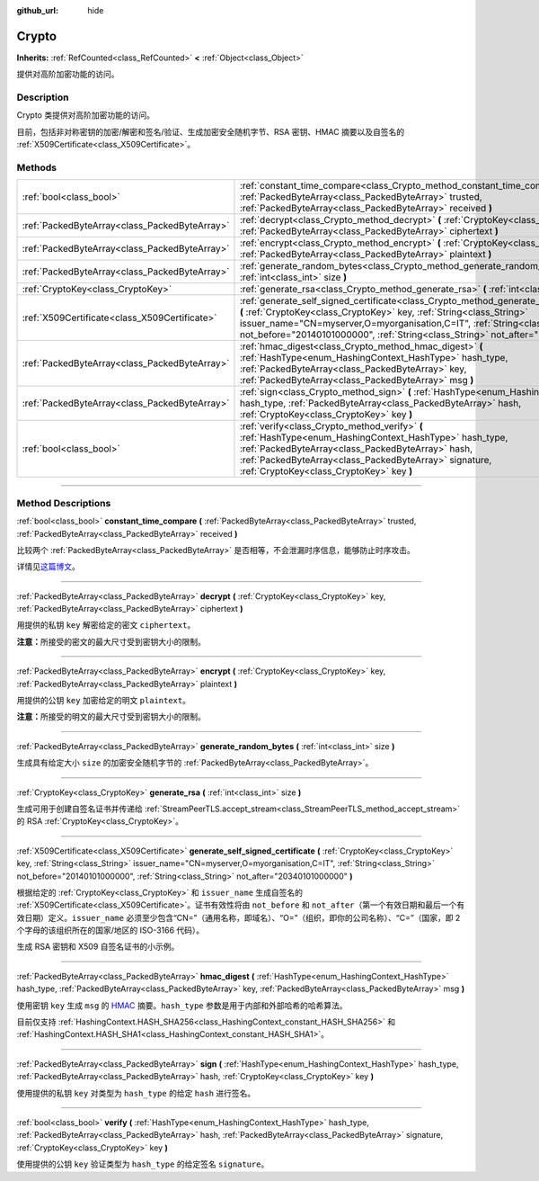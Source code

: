 :github_url: hide

.. DO NOT EDIT THIS FILE!!!
.. Generated automatically from Godot engine sources.
.. Generator: https://github.com/godotengine/godot/tree/master/doc/tools/make_rst.py.
.. XML source: https://github.com/godotengine/godot/tree/master/doc/classes/Crypto.xml.

.. _class_Crypto:

Crypto
======

**Inherits:** :ref:`RefCounted<class_RefCounted>` **<** :ref:`Object<class_Object>`

提供对高阶加密功能的访问。

.. rst-class:: classref-introduction-group

Description
-----------

Crypto 类提供对高阶加密功能的访问。

目前，包括非对称密钥的加密/解密和签名/验证、生成加密安全随机字节、RSA 密钥、HMAC 摘要以及自签名的 :ref:`X509Certificate<class_X509Certificate>`\ 。


.. tabs::

 .. code-tab:: gdscript

    extends Node
    
    var crypto = Crypto.new()
    var key = CryptoKey.new()
    var cert = X509Certificate.new()
    
    func _ready():
        # 生成新的 RSA 密钥。
        key = crypto.generate_rsa(4096)
        # 使用给定的密钥生成新的自签名证书。
        cert = crypto.generate_self_signed_certificate(key, "CN=mydomain.com,O=My Game Company,C=IT")
        # 将密钥和证书保存在用户文件夹中。
        key.save("user://generated.key")
        cert.save("user://generated.crt")
        # 加密
        var data = "Some data"
        var encrypted = crypto.encrypt(key, data.to_utf8_buffer())
        # 解密
        var decrypted = crypto.decrypt(key, encrypted)
        # 签名
        var signature = crypto.sign(HashingContext.HASH_SHA256, data.sha256_buffer(), key)
        # 验证
        var verified = crypto.verify(HashingContext.HASH_SHA256, data.sha256_buffer(), signature, key)
        # 校验
        assert(verified)
        assert(data.to_utf8_buffer() == decrypted)

 .. code-tab:: csharp

    using Godot;
    using System.Diagnostics;
    
    public partial class MyNode : Node
    {
        private Crypto _crypto = new Crypto();
        private CryptoKey _key = new CryptoKey();
        private X509Certificate _cert = new X509Certificate();
    
        public override void _Ready()
        {
            // 生成新的 RSA 密钥。
            _key = _crypto.GenerateRsa(4096);
            // 使用给定的密钥生成新的自签名证书。
            _cert = _crypto.GenerateSelfSignedCertificate(_key, "CN=mydomain.com,O=My Game Company,C=IT");
            // 将密钥和证书保存在用户文件夹中。
            _key.Save("user://generated.key");
            _cert.Save("user://generated.crt");
            // 加密
            string data = "Some data";
            byte[] encrypted = _crypto.Encrypt(_key, data.ToUtf8Buffer());
            // 解密
            byte[] decrypted = _crypto.Decrypt(_key, encrypted);
            // 签名
            byte[] signature = _crypto.Sign(HashingContext.HashType.Sha256, Data.Sha256Buffer(), _key);
            // 验证
            bool verified = _crypto.Verify(HashingContext.HashType.Sha256, Data.Sha256Buffer(), signature, _key);
            // 校验
            Debug.Assert(verified);
            Debug.Assert(data.ToUtf8Buffer() == decrypted);
        }
    }



.. rst-class:: classref-reftable-group

Methods
-------

.. table::
   :widths: auto

   +-----------------------------------------------+-----------------------------------------------------------------------------------------------------------------------------------------------------------------------------------------------------------------------------------------------------------------------------------------------------------------------------------------------+
   | :ref:`bool<class_bool>`                       | :ref:`constant_time_compare<class_Crypto_method_constant_time_compare>` **(** :ref:`PackedByteArray<class_PackedByteArray>` trusted, :ref:`PackedByteArray<class_PackedByteArray>` received **)**                                                                                                                                             |
   +-----------------------------------------------+-----------------------------------------------------------------------------------------------------------------------------------------------------------------------------------------------------------------------------------------------------------------------------------------------------------------------------------------------+
   | :ref:`PackedByteArray<class_PackedByteArray>` | :ref:`decrypt<class_Crypto_method_decrypt>` **(** :ref:`CryptoKey<class_CryptoKey>` key, :ref:`PackedByteArray<class_PackedByteArray>` ciphertext **)**                                                                                                                                                                                       |
   +-----------------------------------------------+-----------------------------------------------------------------------------------------------------------------------------------------------------------------------------------------------------------------------------------------------------------------------------------------------------------------------------------------------+
   | :ref:`PackedByteArray<class_PackedByteArray>` | :ref:`encrypt<class_Crypto_method_encrypt>` **(** :ref:`CryptoKey<class_CryptoKey>` key, :ref:`PackedByteArray<class_PackedByteArray>` plaintext **)**                                                                                                                                                                                        |
   +-----------------------------------------------+-----------------------------------------------------------------------------------------------------------------------------------------------------------------------------------------------------------------------------------------------------------------------------------------------------------------------------------------------+
   | :ref:`PackedByteArray<class_PackedByteArray>` | :ref:`generate_random_bytes<class_Crypto_method_generate_random_bytes>` **(** :ref:`int<class_int>` size **)**                                                                                                                                                                                                                                |
   +-----------------------------------------------+-----------------------------------------------------------------------------------------------------------------------------------------------------------------------------------------------------------------------------------------------------------------------------------------------------------------------------------------------+
   | :ref:`CryptoKey<class_CryptoKey>`             | :ref:`generate_rsa<class_Crypto_method_generate_rsa>` **(** :ref:`int<class_int>` size **)**                                                                                                                                                                                                                                                  |
   +-----------------------------------------------+-----------------------------------------------------------------------------------------------------------------------------------------------------------------------------------------------------------------------------------------------------------------------------------------------------------------------------------------------+
   | :ref:`X509Certificate<class_X509Certificate>` | :ref:`generate_self_signed_certificate<class_Crypto_method_generate_self_signed_certificate>` **(** :ref:`CryptoKey<class_CryptoKey>` key, :ref:`String<class_String>` issuer_name="CN=myserver,O=myorganisation,C=IT", :ref:`String<class_String>` not_before="20140101000000", :ref:`String<class_String>` not_after="20340101000000" **)** |
   +-----------------------------------------------+-----------------------------------------------------------------------------------------------------------------------------------------------------------------------------------------------------------------------------------------------------------------------------------------------------------------------------------------------+
   | :ref:`PackedByteArray<class_PackedByteArray>` | :ref:`hmac_digest<class_Crypto_method_hmac_digest>` **(** :ref:`HashType<enum_HashingContext_HashType>` hash_type, :ref:`PackedByteArray<class_PackedByteArray>` key, :ref:`PackedByteArray<class_PackedByteArray>` msg **)**                                                                                                                 |
   +-----------------------------------------------+-----------------------------------------------------------------------------------------------------------------------------------------------------------------------------------------------------------------------------------------------------------------------------------------------------------------------------------------------+
   | :ref:`PackedByteArray<class_PackedByteArray>` | :ref:`sign<class_Crypto_method_sign>` **(** :ref:`HashType<enum_HashingContext_HashType>` hash_type, :ref:`PackedByteArray<class_PackedByteArray>` hash, :ref:`CryptoKey<class_CryptoKey>` key **)**                                                                                                                                          |
   +-----------------------------------------------+-----------------------------------------------------------------------------------------------------------------------------------------------------------------------------------------------------------------------------------------------------------------------------------------------------------------------------------------------+
   | :ref:`bool<class_bool>`                       | :ref:`verify<class_Crypto_method_verify>` **(** :ref:`HashType<enum_HashingContext_HashType>` hash_type, :ref:`PackedByteArray<class_PackedByteArray>` hash, :ref:`PackedByteArray<class_PackedByteArray>` signature, :ref:`CryptoKey<class_CryptoKey>` key **)**                                                                             |
   +-----------------------------------------------+-----------------------------------------------------------------------------------------------------------------------------------------------------------------------------------------------------------------------------------------------------------------------------------------------------------------------------------------------+

.. rst-class:: classref-section-separator

----

.. rst-class:: classref-descriptions-group

Method Descriptions
-------------------

.. _class_Crypto_method_constant_time_compare:

.. rst-class:: classref-method

:ref:`bool<class_bool>` **constant_time_compare** **(** :ref:`PackedByteArray<class_PackedByteArray>` trusted, :ref:`PackedByteArray<class_PackedByteArray>` received **)**

比较两个 :ref:`PackedByteArray<class_PackedByteArray>` 是否相等，不会泄漏时序信息，能够防止时序攻击。

详情见\ `这篇博文 <https://paragonie.com/blog/2015/11/preventing-timing-attacks-on-string-comparison-with-double-hmac-strategy>`__\ 。

.. rst-class:: classref-item-separator

----

.. _class_Crypto_method_decrypt:

.. rst-class:: classref-method

:ref:`PackedByteArray<class_PackedByteArray>` **decrypt** **(** :ref:`CryptoKey<class_CryptoKey>` key, :ref:`PackedByteArray<class_PackedByteArray>` ciphertext **)**

用提供的私钥 ``key`` 解密给定的密文 ``ciphertext``\ 。

\ **注意：**\ 所接受的密文的最大尺寸受到密钥大小的限制。

.. rst-class:: classref-item-separator

----

.. _class_Crypto_method_encrypt:

.. rst-class:: classref-method

:ref:`PackedByteArray<class_PackedByteArray>` **encrypt** **(** :ref:`CryptoKey<class_CryptoKey>` key, :ref:`PackedByteArray<class_PackedByteArray>` plaintext **)**

用提供的公钥 ``key`` 加密给定的明文 ``plaintext``\ 。

\ **注意：**\ 所接受的明文的最大尺寸受到密钥大小的限制。

.. rst-class:: classref-item-separator

----

.. _class_Crypto_method_generate_random_bytes:

.. rst-class:: classref-method

:ref:`PackedByteArray<class_PackedByteArray>` **generate_random_bytes** **(** :ref:`int<class_int>` size **)**

生成具有给定大小 ``size`` 的加密安全随机字节的 :ref:`PackedByteArray<class_PackedByteArray>`\ 。

.. rst-class:: classref-item-separator

----

.. _class_Crypto_method_generate_rsa:

.. rst-class:: classref-method

:ref:`CryptoKey<class_CryptoKey>` **generate_rsa** **(** :ref:`int<class_int>` size **)**

生成可用于创建自签名证书并传递给 :ref:`StreamPeerTLS.accept_stream<class_StreamPeerTLS_method_accept_stream>` 的 RSA :ref:`CryptoKey<class_CryptoKey>`\ 。

.. rst-class:: classref-item-separator

----

.. _class_Crypto_method_generate_self_signed_certificate:

.. rst-class:: classref-method

:ref:`X509Certificate<class_X509Certificate>` **generate_self_signed_certificate** **(** :ref:`CryptoKey<class_CryptoKey>` key, :ref:`String<class_String>` issuer_name="CN=myserver,O=myorganisation,C=IT", :ref:`String<class_String>` not_before="20140101000000", :ref:`String<class_String>` not_after="20340101000000" **)**

根据给定的 :ref:`CryptoKey<class_CryptoKey>` 和 ``issuer_name`` 生成自签名的 :ref:`X509Certificate<class_X509Certificate>`\ 。证书有效性将由 ``not_before`` 和 ``not_after``\ （第一个有效日期和最后一个有效日期）定义。\ ``issuer_name`` 必须至少包含“CN=”（通用名称，即域名）、“O=”（组织，即你的公司名称）、“C=”（国家，即 2 个字母的该组织所在的国家/地区的 ISO-3166 代码）。

生成 RSA 密钥和 X509 自签名证书的小示例。


.. tabs::

 .. code-tab:: gdscript

    var crypto = Crypto.new()
    # 生成 4096 比特 RSA 密钥。
    var key = crypto.generate_rsa(4096)
    # 使用给定的密钥生成自签名证书。
    var cert = crypto.generate_self_signed_certificate(key, "CN=example.com,O=A Game Company,C=IT")

 .. code-tab:: csharp

    var crypto = new Crypto();
    // 生成 4096 比特 RSA 密钥。
    CryptoKey key = crypto.GenerateRsa(4096);
    // 使用给定的密钥生成自签名证书。
    X509Certificate cert = crypto.GenerateSelfSignedCertificate(key, "CN=mydomain.com,O=My Game Company,C=IT");



.. rst-class:: classref-item-separator

----

.. _class_Crypto_method_hmac_digest:

.. rst-class:: classref-method

:ref:`PackedByteArray<class_PackedByteArray>` **hmac_digest** **(** :ref:`HashType<enum_HashingContext_HashType>` hash_type, :ref:`PackedByteArray<class_PackedByteArray>` key, :ref:`PackedByteArray<class_PackedByteArray>` msg **)**

使用密钥 ``key`` 生成 ``msg`` 的 `HMAC <https://zh.wikipedia.org/wiki/HMAC>`__ 摘要。\ ``hash_type`` 参数是用于内部和外部哈希的哈希算法。

目前仅支持 :ref:`HashingContext.HASH_SHA256<class_HashingContext_constant_HASH_SHA256>` 和 :ref:`HashingContext.HASH_SHA1<class_HashingContext_constant_HASH_SHA1>`\ 。

.. rst-class:: classref-item-separator

----

.. _class_Crypto_method_sign:

.. rst-class:: classref-method

:ref:`PackedByteArray<class_PackedByteArray>` **sign** **(** :ref:`HashType<enum_HashingContext_HashType>` hash_type, :ref:`PackedByteArray<class_PackedByteArray>` hash, :ref:`CryptoKey<class_CryptoKey>` key **)**

使用提供的私钥 ``key`` 对类型为 ``hash_type`` 的给定 ``hash`` 进行签名。

.. rst-class:: classref-item-separator

----

.. _class_Crypto_method_verify:

.. rst-class:: classref-method

:ref:`bool<class_bool>` **verify** **(** :ref:`HashType<enum_HashingContext_HashType>` hash_type, :ref:`PackedByteArray<class_PackedByteArray>` hash, :ref:`PackedByteArray<class_PackedByteArray>` signature, :ref:`CryptoKey<class_CryptoKey>` key **)**

使用提供的公钥 ``key`` 验证类型为 ``hash_type`` 的给定签名 ``signature``\ 。

.. |virtual| replace:: :abbr:`virtual (This method should typically be overridden by the user to have any effect.)`
.. |const| replace:: :abbr:`const (This method has no side effects. It doesn't modify any of the instance's member variables.)`
.. |vararg| replace:: :abbr:`vararg (This method accepts any number of arguments after the ones described here.)`
.. |constructor| replace:: :abbr:`constructor (This method is used to construct a type.)`
.. |static| replace:: :abbr:`static (This method doesn't need an instance to be called, so it can be called directly using the class name.)`
.. |operator| replace:: :abbr:`operator (This method describes a valid operator to use with this type as left-hand operand.)`
.. |bitfield| replace:: :abbr:`BitField (This value is an integer composed as a bitmask of the following flags.)`
